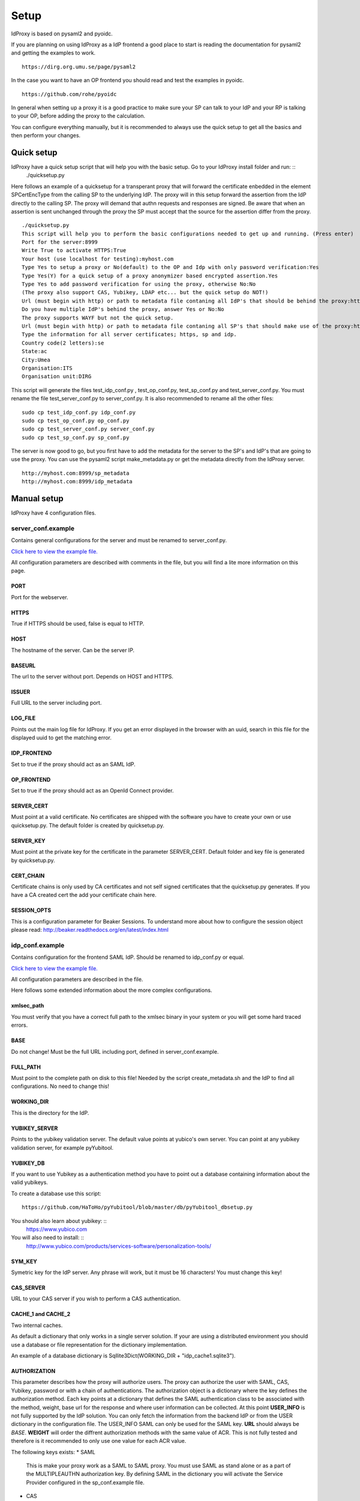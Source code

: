 Setup
=====

IdProxy is based on pysaml2 and pyoidc.

If you are planning on using IdProxy as a IdP frontend a good place to start is reading the documentation for pysaml2
and getting the examples to work. ::

    https://dirg.org.umu.se/page/pysaml2

In the case you want to have an OP frontend you should read and test the examples in pyoidc. ::

    https://github.com/rohe/pyoidc

In general when setting up a proxy it is a good practice to make sure your SP can talk to your IdP and your RP is
talking to your OP, before adding the proxy to the calculation.

You can configure everything manually, but it is recommended to always use the quick setup to get all the basics and then perform your changes.

Quick setup
-----------

IdProxy have a quick setup script that will help you with the basic setup. Go to your IdProxy install folder and run: ::
    ./quicksetup.py

Here follows an example of a quicksetup for a transperant proxy that will forward the certificate enbedded in the
element SPCertEncType from the calling SP to the underlying IdP. The proxy will in this setup forward the assertion
from the IdP directly to the calling SP. The proxy will demand that authn requests and responses are signed.
Be aware that when an assertion is sent unchanged through the proxy the SP must accept that the source for the
assertion differ from the proxy. ::

    ./quicksetup.py
    This script will help you to perform the basic configurations needed to get up and running. (Press enter)
    Port for the server:8999
    Write True to activate HTTPS:True
    Your host (use localhost for testing):myhost.com
    Type Yes to setup a proxy or No(default) to the OP and Idp with only password verification:Yes
    Type Yes(Y) for a quick setup of a proxy anonymizer based encrypted assertion.Yes
    Type Yes to add password verification for using the proxy, otherwise No:No
    (The proxy also support CAS, Yubikey, LDAP etc... but the quick setup do NOT!)
    Url (must begin with http) or path to metadata file contaning all IdP's that should be behind the proxy:http://somehost.com/metadata
    Do you have multiple IdP's behind the proxy, answer Yes or No:No
    The proxy supports WAYF but not the quick setup.
    Url (must begin with http) or path to metadata file contaning all SP's that should make use of the proxy:http://somehost.com:8087/metadata
    Type the information for all server certificates; https, sp and idp.
    Country code(2 letters):se
    State:ac
    City:Umea
    Organisation:ITS
    Organisation unit:DIRG

This script will generate the files test_idp_conf.py , test_op_conf.py, test_sp_conf.py and test_server_conf.py.
You must rename the file test_server_conf.py to server_conf.py. It is also recommended to rename all the other files: ::

    sudo cp test_idp_conf.py idp_conf.py
    sudo cp test_op_conf.py op_conf.py
    sudo cp test_server_conf.py server_conf.py
    sudo cp test_sp_conf.py sp_conf.py

The server is now good to go, but you first have to add the metadata for the server to the SP's and IdP's that are
going to use the proxy. You can use the pysaml2 script make_metadata.py or get the metadata directly from the
IdProxy server. ::

    http://myhost.com:8999/sp_metadata
    http://myhost.com:8999/idp_metadata

Manual setup
------------
IdProxy have 4 configuration files.

server_conf.example
^^^^^^^^^^^^^^^^^^^
Contains general configurations for the server and must be renamed to server_conf.py.

`Click here to view the example file. <https://github.com/its-dirg/IdProxy/blob/master/server_conf.example>`_

All configuration parameters are described with comments in the file, but you will find a lite more
information on this page.

PORT
""""
Port for the webserver.

HTTPS
"""""
True if HTTPS should be used, false is equal to HTTP.

HOST
""""
The hostname of the server. Can be the server IP.

BASEURL
"""""""
The url to the server without port. Depends on HOST and HTTPS.

ISSUER
""""""
Full URL to the server including port.

LOG_FILE
""""""""
Points out the main log file for IdProxy. If you get an error displayed in the browser with an uuid, search in this
file for the displayed uuid to get the matching error.

IDP_FRONTEND
""""""""""""
Set to true if the proxy should act as an SAML IdP.

OP_FRONTEND
"""""""""""
Set to true if the proxy should act as an OpenId Connect provider.

SERVER_CERT
"""""""""""
Must point at a valid certificate. No certificates are shipped with the software you have to create your own or use
quicksetup.py. The default folder is created by quicksetup.py.

SERVER_KEY
""""""""""
Must point at the private key for the certificate in the parameter SERVER_CERT. Default folder and key file is
generated by quicksetup.py.

CERT_CHAIN
""""""""""
Certificate chains is only used by CA certificates and not self signed certificates that the quicksetup.py generates.
If you have a CA created cert the add your certificate chain here.

SESSION_OPTS
""""""""""""
This is a configuration parameter for Beaker Sessions. To understand more about how to configure the session object
please read:
http://beaker.readthedocs.org/en/latest/index.html

idp_conf.example
^^^^^^^^^^^^^^^^
Contains configuration for the frontend SAML IdP. Should be renamed to idp_conf.py or equal.

`Click here to view the example file. <https://github.com/its-dirg/IdProxy/blob/master/idp_conf.example>`_

All configuration parameters are described in the file.

Here follows some extended information about the more complex configurations.

xmlsec_path
"""""""""""
You must verify that you have a correct full path to the xmlsec binary in your system or you will get some hard traced
errors.

BASE
""""
Do not change! Must be the full URL including port, defined in server_conf.example.

FULL_PATH
"""""""""
Must point to the complete path on disk to this file! Needed by the script create_metadata.sh and the IdP to find all
configurations. No need to change this!

WORKING_DIR
"""""""""""
This is the directory for the IdP.

YUBIKEY_SERVER
""""""""""""""
Points to the yubikey validation server. The default value points at yubico's own server. You can point at any yubikey
validation server, for example pyYubitool.

YUBIKEY_DB
""""""""""
If you want to use Yubikey as a authentication method you have to point out a database containing information about
the valid yubikeys.

To create a database use this script: ::

    https://github.com/HaToHo/pyYubitool/blob/master/db/pyYubitool_dbsetup.py

You should also learn about yubikey: ::
    https://www.yubico.com

You will also need to install: ::
    http://www.yubico.com/products/services-software/personalization-tools/

SYM_KEY
"""""""
Symetric key for the IdP server. Any phrase will work, but it must be 16 characters! You must change this key!

CAS_SERVER
""""""""""
URL to your CAS server if you wish to perform a CAS authentication.

CACHE_1 and CACHE_2
"""""""""""""""""""
Two internal caches.

As default a dictionary that only works in a single server solution. If your are using a distributed environment you
should use a database or file representation for the dictionary implementation.

An example of a database dictionary is Sqllite3Dict(WORKING_DIR + "idp_cache1.sqlite3").

AUTHORIZATION
"""""""""""""
This parameter describes how the proxy will authorize users. The proxy can authorize the user with SAML, CAS, Yubikey,
password or with a chain of authentications. The authorization object is a dictionary where the key defines the
authorization method. Each key points at a dictionary that defines the SAML authentication class to be associated
with the method, weight, base url for the response and where user information can be collected.
At this point **USER_INFO** is not fully supported by the IdP solution. You can only fetch the information from the
backend IdP or from the USER dictionary in the configuration file. The USER_INFO SAML can only be used for the SAML key.
**URL** should always be `BASE`. **WEIGHT** will order the diffrent authorization methods with the same value of ACR.
This is not fully tested and therefore is it recommended to only use one value for each ACR value.

The following keys exists:
* SAML
    This is make your proxy work as a SAML to SAML proxy. You must use SAML as stand alone or as a part of the
    MULTIPLEAUTHN authorization key. By defining SAML in the dictionary you will activate the Service Provider
    configured in the sp_conf.example file.
* CAS
    This will make your proxy work as a SAML to CAS proxy. For this authorization to work you must have a correct value
    in the CAS_SERVER parameter.
* YUBIKEY
    Will use username/yubikey for authorization with out any proxy functionality. YUBIKEY_SERVER och YUBIKEY_DB must
    be configured.
* PASSWORD
    Will use username/password for authorization with out any proxy functionality.
* PASSWORD_YUBIKEY
    Will use username/yubikey/password for authorization with out any proxy functionality.
* MULTIPLEAUTHN
    If you want to add yubikey authorization to your CAS or SAML IdP server you can use MULTIPLEAUTHN or just create an
    SAML to CAS to SAML proxy. This key contains one additional parameter in the sub dictionary; AUTHNLIST. ::
        "AUTHNLIST": [
        {"ACR": "PASSWORD_YUBIKEY"},
        {"ACR": "CAS"},
        {"ACR": "SAML"}
        ]
    You list all authorizations that should take place when calling the proxy and the order matters.
    In the example above the user will have to login with username/yubike/password, then be authenticated at a
    CAS server and an designated IdP. You should always have SAML last in the list, to retrive the user information
    from the IdP. The last value in the list is always used to determine how the information about the user is
    collected.

COPYSPCERT
""""""""""
True if you want to copy the certificate from the calling SP and add it to the call to the underlying SAML IdP.
The authn request from the proxy to an underlying IdP cannot be signed if this value is true!
Only useful if SAML authorization is activated.

COPYSPKEY
"""""""""
True if you want to copy the encryption certificate from the calling SP and add it to the call to the underlying SAML
IdP. Only useful if SAML authorization is activated.

USERS
"""""
User database as a dictionary. These are the keys and values returned in the assertion if no underlying IdP is used.
You can use a database instead as long as it has a dictionary interface, like Sqllite3Dict and that you have the
same structure of the database as the dictionary in the example.

EXTRA
"""""
Extra information about the user.

PASSWD
""""""
Username as key and password as value. This dictionary is used for username/password validations.
You can use a database instead as long as it has a dictionary interface, like Sqllite3Dict and that you have the
same structure of the database as the dictionary in the example.

CONFIG
""""""
This is a pysaml2 configuration dictionary and you should read the pysaml2 documentation to understand it.

https://dirg.org.umu.se/page/pysaml2

I will give some hints on good to know parameters.

Here follows some configurations that can be used directly in the config dictionary:

* Only use keys in metadata
    True if the metadata specified certificates for signatures always must be used.
    False if the metadata specified certificates for signatures is prefered,
    but it is also allowed to use the signature certificates in the authn request. ::

    "only_use_keys_in_metadata": False,

* Generate certificates for signature
    To generate certificates for signatures for each call you have to add keys for generate_cert_info,
    tmp_key_file and tmp_cert_file. You can add a generation algorithm in the cert_handler_extra_class parameter,
    or use key_file and cert_file as root certificates. key_file and cert_file must always point at a valid certificate
    and key pair. If cert_handler_extra_class is None the key_file and cert_file will be used as root certificates
    for generating new certificates. If you want to apply your own algorithm to generate new certificates you should
    extend the class CertHandlerExtra in pysaml2. The cert_handler_extra_class must then point at an instance of your
    class. The settings must be inserted on the same place as you find the comment #CERT_GENERATION in the
    idp_conf.example file. ::

        "cert_handler_extra_class": None,
        "generate_cert_info": {
            "cn": BASE,
            "country_code": "se",
            "state": "ac",
            "city": "Umea",
            "organization": "ITS Umea University",
            "organization_unit": "DIRG"
        },
        "tmp_key_file": WORKING_DIR + "idp_cert/tmp_mykey.pem",
        "tmp_cert_file": WORKING_DIR + "idp_cert/tmp_mycert.pem",
        "validate_certificate": True,

* Signing the authn response.
    If you want your IdP to sign the authn request response. You can add sign_response to your idp configuration. ::

    "sign_response": True

* Enrtypt assertion.
    If you want the proxy to encrypt the assertion, you can add encrypt_assertion to the idp configuration.
    This will have no effect if COPY_ASSERTION = True for the proxy SP configuration. ::

    "encrypt_assertion": True,

sp_conf.example
^^^^^^^^^^^^^^^^

`Click here to view the example file. <https://github.com/its-dirg/IdProxy/blob/master/sp_conf.example>`_

All configuration parameters are described in the file.

Here follows some extended information about the more complex configurations.

xmlsec_path
"""""""""""
You must verify that you have a correct full path to the xmlsec binary in your system or you will get some hard traced
errors.

DISCOSRV
""""""""
Url to a discovery server for SAML. None implies not using one.

WAYF
""""
Url to a wayf for SAML. None implies not using one.

PORT
""""
Port for the webserver. Must be same as server_conf.example.

HTTPS
"""""
True if HTTPS should be used, false is equal to HTTP. Must be same as server_conf.example.

HOST
""""
The hostname of the server. Can be the server IP. Must be same as server_conf.example.

BASEURL
"""""""
The url to the server without port. Depends on HOST and HTTPS. Must be same as server_conf.example.

ISSUER
""""""
Full URL to the server including port. Must be same as server_conf.example.

BASE
""""
Full URL to the server including port.

SPVERIFYBASE
""""""""""""
The base url for the SP at the server.

SPVERIFYBASEIDP
"""""""""""""""
The base url for verification of the response from a IdP.

ASCREDIRECT
"""""""""""
The BASE url where the Idp performs the redirect after a authn request from the SP.
For the cookies to work do not use subfolders.

ASCPOST
"""""""
The BASE url where the Idp performs a post after a authn request from the SP.
For the cookies to work do not use subfolders.

ASCVERIFYPOSTLIST
"""""""""""""""""
Regual expression to match a post from Idp to SP.

ASCVERIFYREDIRECTLIST
"""""""""""""""""""""
Regual expression to match a redirect from Idp to SP.

FULL_PATH
"""""""""
Must point to the complete path on disk to this file!
Needed by the script create_metadata.sh and the SP to find all configurations.
No need to change this!

WORKING_DIR
"""""""""""
This is the directory for the SP.

CACHE
"""""
A shared server cache for the IdP. The cache expects a dictionary, but you can use a database by implementing the
dictionary interface.

COPY_ASSERTION
""""""""""""""
Set this value to true if you want to copy the assertion from the IdP to the SP without any changes by the proxy.
For example if the assertion is encrypted with a key that from the SP you have to copy the complete assertion.
This is a special case and the normal value is false!
If you copy the assertion the SP must be aware that the assertion will not contain the same destination information as
the response.

CERT_TIMEOUT
""""""""""""
The amount of time in minutes an SP cert will be saved in the cache.

ANONYMIZE
"""""""""
True if you want to anonymize the assertion. If COPY_ASSERTION is true this flag is of no use.

ANONYMIZE_SALT
""""""""""""""
This salt is the key to perform a more secure anonymize service.
YOU SHOULD NEVER USE THE DEFAULT VALUE! Please change this!

OPENID2SAMLMAP
""""""""""""""
This is a map for Open Id connect to Saml2. The proxy will give the same response for OAuth2.

CONFIG
""""""
Traditional pysaml2 configuration for a SP. View more documentation for pysaml2.

https://dirg.org.umu.se/page/pysaml2


Here follows some parameters that are good to know for the proxy.

* Sign the reqeust from the proxy SP.
    Add the authn_request_signed parameter to the sp configuration to sign the authn request from the proxy sp. ::

        "authn_requests_signed": "true",

* Demand that the assertion from the IdP is signed.
    Add the want_assertions_signed parameter to the sp configuration to make the proxy reject all assertions that are
    not signed. ::

        "want_assertions_signed": "true",

* Demand that the response from the IdP is signed.
    Add the want_response_signed parameter to the sp configuration to make the proxy reject all responses that are not
    not signed. ::

        "want_response_signed": "true",

VALID_ATTRIBUTE_RESPONSE
""""""""""""""""""""""""
A dictionary that contains SAML response attributes that must be returned from the IdP for the user to be authenticated.
The value for the key should be None if all values are allowed, or a list of strings containing the approved values to be
returned. Set VALID_ATTRIBUTE_RESPONSE to None if it should not be used.

Example::

    VALID_ATTRIBUTE_RESPONSE = {
        "eduPersonAffiliation": ["student"]
    }

ATTRIBUTE_WHITELIST
"""""""""""""""""""
A list of all the SAML attributes that may be returned by the proxy front end.
Set VALID_ATTRIBUTE_RESPONSE to None if all attributes from the underlying IdP should be returned.

Example::

    #Contains all attributes that will be returned.
    ATTRIBUTE_WHITELIST = [
        "eduPersonScopedAffiliation"
    ]

op_conf.example
^^^^^^^^^^^^^^^^

`Click here to view the example file. <https://github.com/its-dirg/IdProxy/blob/master/op_conf.example>`_

All configuration parameters are described in the file.

Here follows some extended information about the more complex configurations.

PORT
""""
Port for the webserver. Must be same as server_conf.example.

HTTPS
"""""
True if HTTPS should be used, false is equal to HTTP. Must be same as server_conf.example.

HOST
""""
The hostname of the server. Can be the server IP. Must be same as server_conf.example.

BASEURL
"""""""
The url to the server without port. Depends on HOST and HTTPS. Must be same as server_conf.example.

ISSUER
""""""
Full URL to the server including port. Must be same as server_conf.example.

CAS_SERVER
""""""""""
URL to your CAS server if you wish to perform a CAS authentication.

CAS_SERVICE_URL
"""""""""""""""
The response URL to this server from the CAS server. No need to change the value.

AUTHORIZATION
"""""""""""""
This parameter describes how the proxy will authorize users. The proxy can authorize the user with SAML, CAS, Yubikey,
password or with a chain of authentications. The authorization object is a dictionary where the key defines the
authorization method. Each key points at a dictionary that defines the acr value for the authentication method, weight,
base url for the response and where user information can be collected.

| Example:
::

    AUTHORIZATION = {
        "SAML": {"ACR": "SAML", "WEIGHT": 3, "URL": ISSUER, "USER_INFO": "SAML"},
        "CAS": {"ACR": "CAS", "WEIGHT": 2, "URL": ISSUER, "USER_INFO": "LDAP"},
        "YUBIKEY": {"ACR": "YUBIKEY", "WEIGHT": 1, "URL": ISSUER, "USER_INFO": "SIMPLE"},
        "PASSWORD": {"ACR": "PASSWORD", "WEIGHT": 1, "URL": ISSUER, "USER_INFO": "SIMPLE"},
        "PASSWORD_YUBIKEY": {"ACR": "PASSWORD_YUBIKEY", "WEIGHT": 1, "URL": ISSUER, "USER_INFO": "SIMPLE"},
        "MULTIPLEAUTHN": {
            "ACR": "MultipleAuthnTest",
            "WEIGHT": 4,
            "URL": ISSUER,
            "USER_INFO": "SAML",
            "AUTHNLIST": [
                {"ACR": "PASSWORD"},
                {"ACR": "CAS"},
               {"ACR": "SAML"}
            ]

        }
    }


The following authorization keys exists:
* SAML
    This is make your proxy work as a OP to SAML proxy. You must use SAML as stand alone or as a part of the
    MULTIPLEAUTHN authorization key. By defining SAML in the dictionary you will activate the Service Provider
    configured in the sp_conf.example file.
* CAS
    This will make your proxy work as a SAML to CAS proxy. For this authorization to work you must have a correct value
    in the CAS_SERVER parameter.
* YUBIKEY
    Will use username/yubikey for authorization without any proxy functionality. YUBIKEY_SERVER och YUBIKEY_DB must
    be configured.
* PASSWORD
    Will use username/password for authorization with out any proxy functionality.
* PASSWORD_YUBIKEY
    Will use username/yubikey/password for authorization with out any proxy functionality.
* MULTIPLEAUTHN
    If you want to add yubikey authorization to your CAS or SAML IdP server you can use MULTIPLEAUTHN or just create an
    OP to CAS to SAML proxy. This key contains one additional parameter in the sub dictionary; AUTHNLIST. ::
        "AUTHNLIST": [
        {"ACR": "PASSWORD_YUBIKEY"},
        {"ACR": "CAS"},
        {"ACR": "SAML"}
        ]
    You list all authorizations that should take place when calling the proxy and the order matters.
    In the example above the user will have to login with username/yubike/password, then be authenticated at a
    CAS server and an designated IdP. You should always have SAML last in the list, to retrive the user information
    from the IdP.
| WEIGHT defines the weight between the authentication methods.
| URL used internally to define the URL that handles the authentication method. Just leave it with ISSUER.
| The following USER_INFO values can be used:
* SAML
    Only useful for acr value SAML. User information is collected from the underlying IdP.
* LDAP
    User information is collected from a LDAP server. LDAP and LDAP_EXTRAVALIDATION must be configured correctly.
* SIMPLE
    User infromation is collected from the dictionary defined in the configuration parameter USERDB.


FULL_PATH
"""""""""
Must point to the complete path on disk to this file! No need to change this!

WORKING_DIR
"""""""""""
Must point to the complete path on disk to this file and end with a slash.

OP_CACHE_1 and OP_CACHE_2
"""""""""""""""""""""""""
Two internal caches.

As default a dictionary that only works in a single server solution. If your are using a distributed environment you
should use a database or file representation for the dictionary implementation.

An example of a database dictionary is Sqllite3Dict(WORKING_DIR + "idp_cache1.sqlite3").

YUBIKEY_SERVER
""""""""""""""
Points to the yubikey validation server. The default value points at yubico's own server. You can point at any yubikey
validation server, for example pyYubitool.

YUBIKEY_DB
""""""""""
If you want to use Yubikey as a authentication method you have to point out a database containing information about
the valid yubikeys.

To create a database use this script: ::

    https://github.com/HaToHo/pyYubitool/blob/master/db/pyYubitool_dbsetup.py

You should also learn about yubikey: ::
    https://www.yubico.com

You will also need to install: ::
    http://www.yubico.com/products/services-software/personalization-tools/

AUTHORIZATIONPAGE_PASSWORD
""""""""""""""""""""""""""
The page in mako/htdocs that will handle user/password login.

AUTHORIZATIONPAGE_YUBIKEY
"""""""""""""""""""""""""
The page in mako/htdocs that will handle user/yubikey login.

AUTHORIZATIONPAGE_PASSWORD_YUBIKEY
""""""""""""""""""""""""""""""""""
The page in mako/htdocs that will handle user/password/yubikey login.

SYM_KEY
"""""""
Symetric key for the OP server. Any phrase will work, but it must be 16 characters! You must change this key!

LOG_FILE
""""""""
Filename for OP server log.

COOKIENAME
""""""""""
The pyoidc based op server uses cookies to maintain a session. This is is the name of that cookie.

COOKIETTL
"""""""""
Time to live for the cookie.

OP_PRIVATE_KEYS
"""""""""""""""
Private RSA key for the provider. ::

    OP_PRIVATE_KEYS = {
        "rsa": {
            #Your RSA PEM PRIVATE KEY
            "key": "opKeys/localhost.key",
            #enc = Encryption and sig = Signature
            "usage": ["enc", "sig"]
        }
    }

OP_PUBLIC_KEYS
""""""""""""""
Path for the public RSA key for the provider. You can use certgeneration.py to provide you with a correct file.
For more information read: http://openid.net/specs/draft-jones-json-web-key-03.html

LDAP
""""
Configuration for your LDAP server. ::

    LDAP = {
        "uri": "ldap://my.ldap.com",
        "base": "dc=umu, dc=se",
        "filter_pattern": "(uid=%s)",
        "user": "",
        "passwd": "",
        "attr": ["eduPersonScopedAffiliation", "eduPersonAffiliation"],
    }

LDAP_EXTRAVALIDATION
""""""""""""""""""""
Verifies the result in one or more attributes.

| For example:
::

    LDAP_EXTRAVALIDATION = {
        "verify_attr": "eduPersonAffiliation",
        "verify_attr_valid": ['employee', 'staff', 'student']
    }

Verifies that eduPersonAffiliation contains one of the values employee, staff or student.

PASSWD
""""""
Username as key and password as value. This dictionary is used for username/password validations.
You can use a database instead as long as it has a dictionary interface, like Sqllite3Dict and that you have the
same structure of the database as the dictionary in the example.

USERDB
""""""
User database as a dictionary. These are the keys and values returned from the OP the RP.
You can use a database instead as long as it has a dictionary interface, like Sqllite3Dict and that you have the
same structure of the database as the dictionary in the example.



